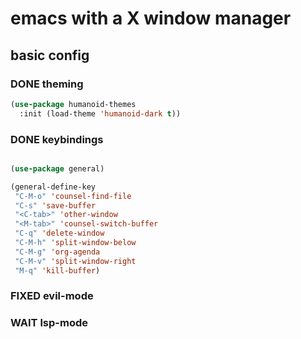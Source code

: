 * emacs with a X window manager
** basic config

*** DONE theming
   
   #+begin_src emacs-lisp
   (use-package humanoid-themes
     :init (load-theme 'humanoid-dark t))
   #+end_src
*** DONE keybindings
    #+begin_src emacs-lisp
  
    (use-package general)

    (general-define-key
     "C-M-o" 'counsel-find-file
     "C-s" 'save-buffer
     "<C-tab>" 'other-window
     "<M-tab>" 'counsel-switch-buffer
     "C-q" 'delete-window
     "C-M-h" 'split-window-below
     "C-M-g" 'org-agenda
     "C-M-v" 'split-window-right
     "M-q" 'kill-buffer)

   #+end_src
*** FIXED evil-mode

*** WAIT lsp-mode
